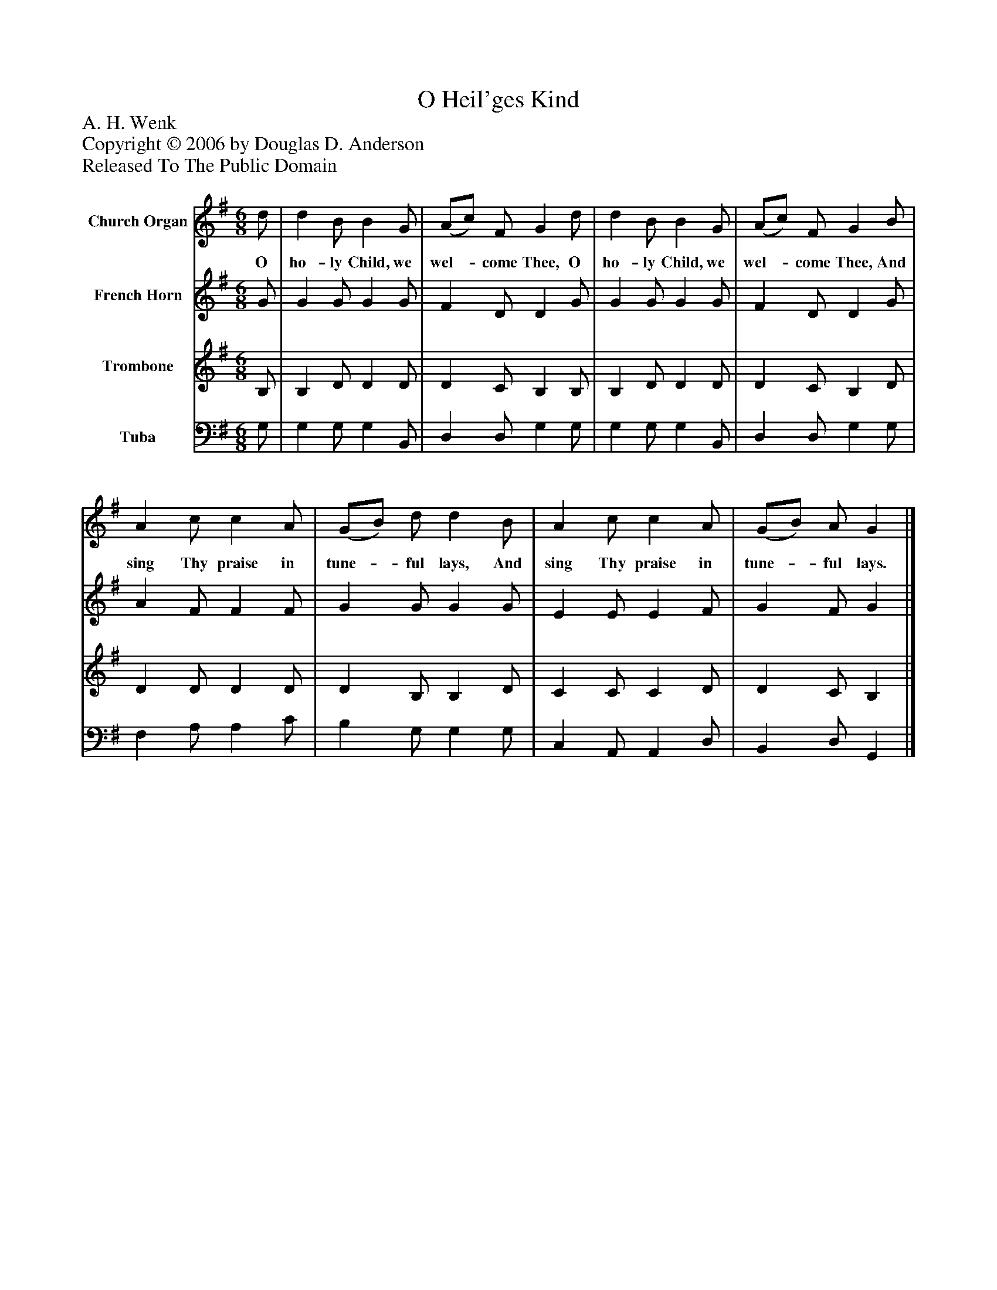 %%abc-creator mxml2abc 1.4
%%abc-version 2.0
%%continueall true
%%titletrim true
%%titleformat A-1 T C1, Z-1, S-1
X: 0
T: O Heil'ges Kind
Z: A. H. Wenk
Z: Copyright © 2006 by Douglas D. Anderson
Z: Released To The Public Domain
L: 1/4
M: 6/8
V: P1 name="Church Organ"
%%MIDI program 1 19
V: P2 name="French Horn"
%%MIDI program 2 60
V: P3 name="Trombone"
%%MIDI program 3 57
V: P4 name="Tuba"
%%MIDI program 4 58
K: G
[V: P1]  d/ | d B/ B G/ | (A/c/) F/ G d/ | d B/ B G/ | (A/c/) F/ G B/ | A c/ c A/ | (G/B/) d/ d B/ | A c/ c A/ | (G/B/) A/ G|]
w: O ho- ly Child, we wel-_ come Thee, O ho- ly Child, we wel-_ come Thee, And sing Thy praise in tune-_ ful lays, And sing Thy praise in tune-_ ful lays.
[V: P2]  G/ | G G/ G G/ | F D/ D G/ | G G/ G G/ | F D/ D G/ | A F/ F F/ | G G/ G G/ | E E/ E F/ | G F/ G|]
[V: P3]  B,/ | B, D/ D D/ | D C/ B, B,/ | B, D/ D D/ | D C/ B, D/ | D D/ D D/ | D B,/ B, D/ | C C/ C D/ | D C/ B,|]
[V: P4]  G,/ | G, G,/ G, B,,/ | D, D,/ G, G,/ | G, G,/ G, B,,/ | D, D,/ G, G,/ | F, A,/ A, C/ | B, G,/ G, G,/ | C, A,,/ A,, D,/ | B,, D,/ G,,|]

